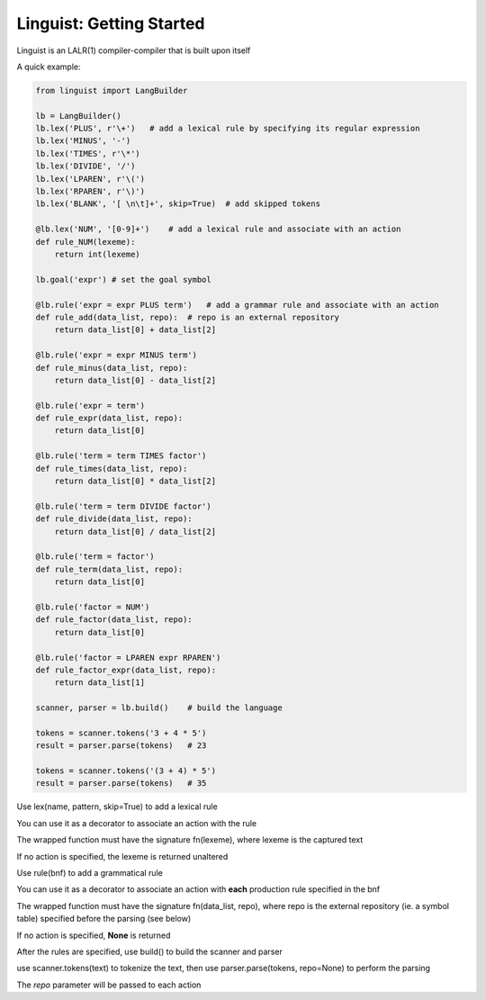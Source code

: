 Linguist: Getting Started
=========================
Linguist is an LALR(1) compiler-compiler that is built upon itself

A quick example:

.. code-block:: python

    from linguist import LangBuilder

    lb = LangBuilder()
    lb.lex('PLUS', r'\+')   # add a lexical rule by specifying its regular expression
    lb.lex('MINUS', '-')
    lb.lex('TIMES', r'\*')
    lb.lex('DIVIDE', '/')
    lb.lex('LPAREN', r'\(')
    lb.lex('RPAREN', r'\)')
    lb.lex('BLANK', '[ \n\t]+', skip=True)  # add skipped tokens

    @lb.lex('NUM', '[0-9]+')    # add a lexical rule and associate with an action
    def rule_NUM(lexeme):
        return int(lexeme)

    lb.goal('expr') # set the goal symbol

    @lb.rule('expr = expr PLUS term')   # add a grammar rule and associate with an action
    def rule_add(data_list, repo):  # repo is an external repository
        return data_list[0] + data_list[2]

    @lb.rule('expr = expr MINUS term')
    def rule_minus(data_list, repo):
        return data_list[0] - data_list[2]

    @lb.rule('expr = term')
    def rule_expr(data_list, repo):
        return data_list[0]

    @lb.rule('term = term TIMES factor')
    def rule_times(data_list, repo):
        return data_list[0] * data_list[2]

    @lb.rule('term = term DIVIDE factor')
    def rule_divide(data_list, repo):
        return data_list[0] / data_list[2]

    @lb.rule('term = factor')
    def rule_term(data_list, repo):
        return data_list[0]

    @lb.rule('factor = NUM')
    def rule_factor(data_list, repo):
        return data_list[0]

    @lb.rule('factor = LPAREN expr RPAREN')
    def rule_factor_expr(data_list, repo):
        return data_list[1]

    scanner, parser = lb.build()    # build the language

    tokens = scanner.tokens('3 + 4 * 5')
    result = parser.parse(tokens)   # 23

    tokens = scanner.tokens('(3 + 4) * 5')
    result = parser.parse(tokens)   # 35

Use lex(name, pattern, skip=True) to add a lexical rule

You can use it as a decorator to associate an action with the rule

The wrapped function must have the signature fn(lexeme), where lexeme is the captured text

If no action is specified, the lexeme is returned unaltered

Use rule(bnf) to add a grammatical rule

You can use it as a decorator to associate an action with **each** production rule specified in the bnf

The wrapped function must have the signature fn(data_list, repo), where repo is the external repository (ie. a symbol table) specified before the parsing (see below)

If no action is specified, **None** is returned

After the rules are specified, use build() to build the scanner and parser

use scanner.tokens(text) to tokenize the text, then use parser.parse(tokens, repo=None) to perform the parsing

The *repo* parameter will be passed to each action